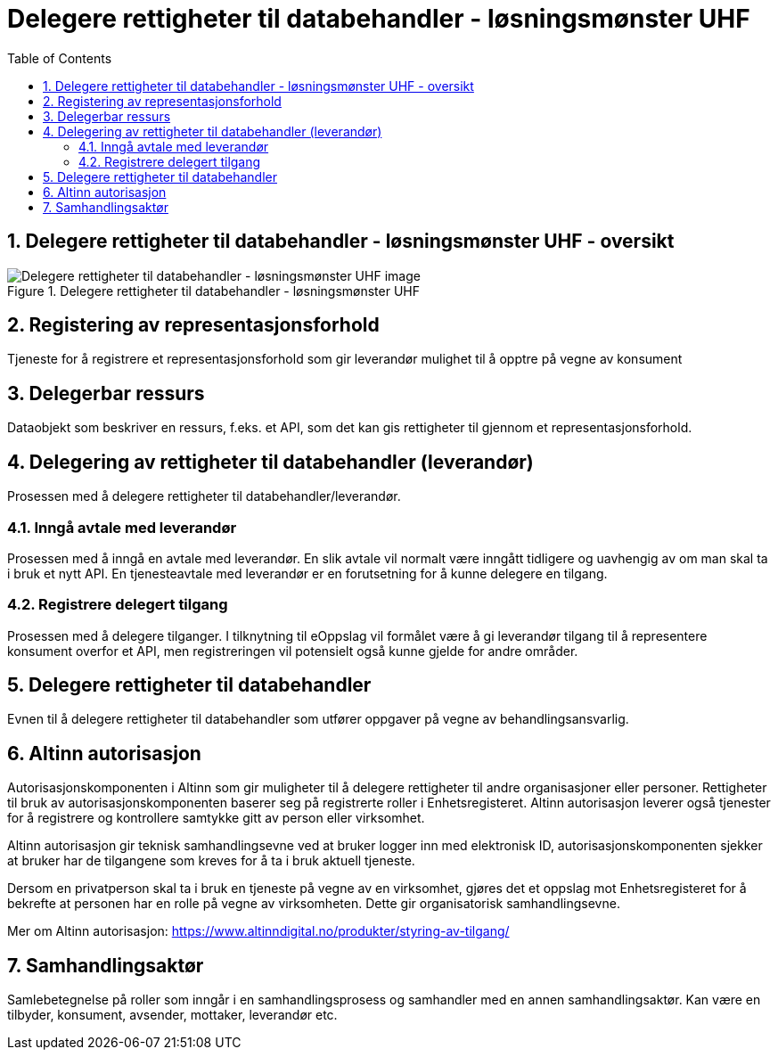 = Delegere rettigheter til databehandler - løsningsmønster UHF
:wysiwig_editing: 1
ifeval::[{wysiwig_editing} == 1]
:imagepath: ../images/
endif::[]
ifeval::[{wysiwig_editing} == 0]
:imagepath: master@drafts:Løsningsmønstre forespørsel UHF:
endif::[]
:toc: left
:toclevels: 3
:sectnums:
:sectnumlevels: 9

== Delegere rettigheter til databehandler - løsningsmønster UHF - oversikt



.Delegere rettigheter til databehandler - løsningsmønster UHF
image::{imagepath}Delegere rettigheter til databehandler - løsningsmønster UHF.png[alt=Delegere rettigheter til databehandler - løsningsmønster UHF image]

== Registering av representasjonsforhold

Tjeneste for å registrere et representasjonsforhold som gir leverandør mulighet til å opptre på vegne av konsument

== Delegerbar ressurs

Dataobjekt som beskriver en ressurs, f.eks. et API, som det kan gis rettigheter til gjennom et representasjonsforhold.

== Delegering av rettigheter til databehandler (leverandør)

Prosessen med å delegere rettigheter til databehandler/leverandør.

=== Inngå avtale med leverandør

Prosessen med å inngå en avtale med leverandør. En slik avtale vil normalt være inngått tidligere og uavhengig av om man skal ta i bruk et nytt API. En tjenesteavtale med leverandør er en forutsetning for å kunne delegere en tilgang.

=== Registrere delegert tilgang

Prosessen med å delegere tilganger. I tilknytning til eOppslag vil formålet være å gi leverandør tilgang til å representere konsument overfor et API, men registreringen vil potensielt også kunne gjelde for andre områder.

== Delegere rettigheter til databehandler

Evnen til å delegere rettigheter til databehandler som utfører oppgaver på vegne av behandlingsansvarlig.

== Altinn autorisasjon

[Torget]
Autorisasjonskomponenten i Altinn som gir muligheter til å delegere rettigheter til andre organisasjoner eller personer. Rettigheter til bruk av autorisasjonskomponenten baserer seg på registrerte roller i Enhetsregisteret.
Altinn autorisasjon leverer også tjenester for å registrere og kontrollere samtykke gitt av person eller virksomhet.

[Verktøykasse for deling av data]
Altinn autorisasjon gir teknisk samhandlingsevne ved at bruker logger inn med elektronisk ID,
autorisasjonskomponenten sjekker at bruker har de tilgangene som kreves for å ta i bruk aktuell tjeneste.

Dersom en privatperson skal ta i bruk en tjeneste på vegne av en virksomhet, gjøres det et oppslag mot Enhetsregisteret for å bekrefte at personen har en rolle på vegne av virksomheten. Dette gir organisatorisk samhandlingsevne.

Mer om Altinn autorisasjon:
https://www.altinndigital.no/produkter/styring-av-tilgang/


== Samhandlingsaktør

Samlebetegnelse på roller som inngår i en samhandlingsprosess og samhandler med en annen samhandlingsaktør. Kan være en tilbyder, konsument, avsender, mottaker, leverandør etc.



